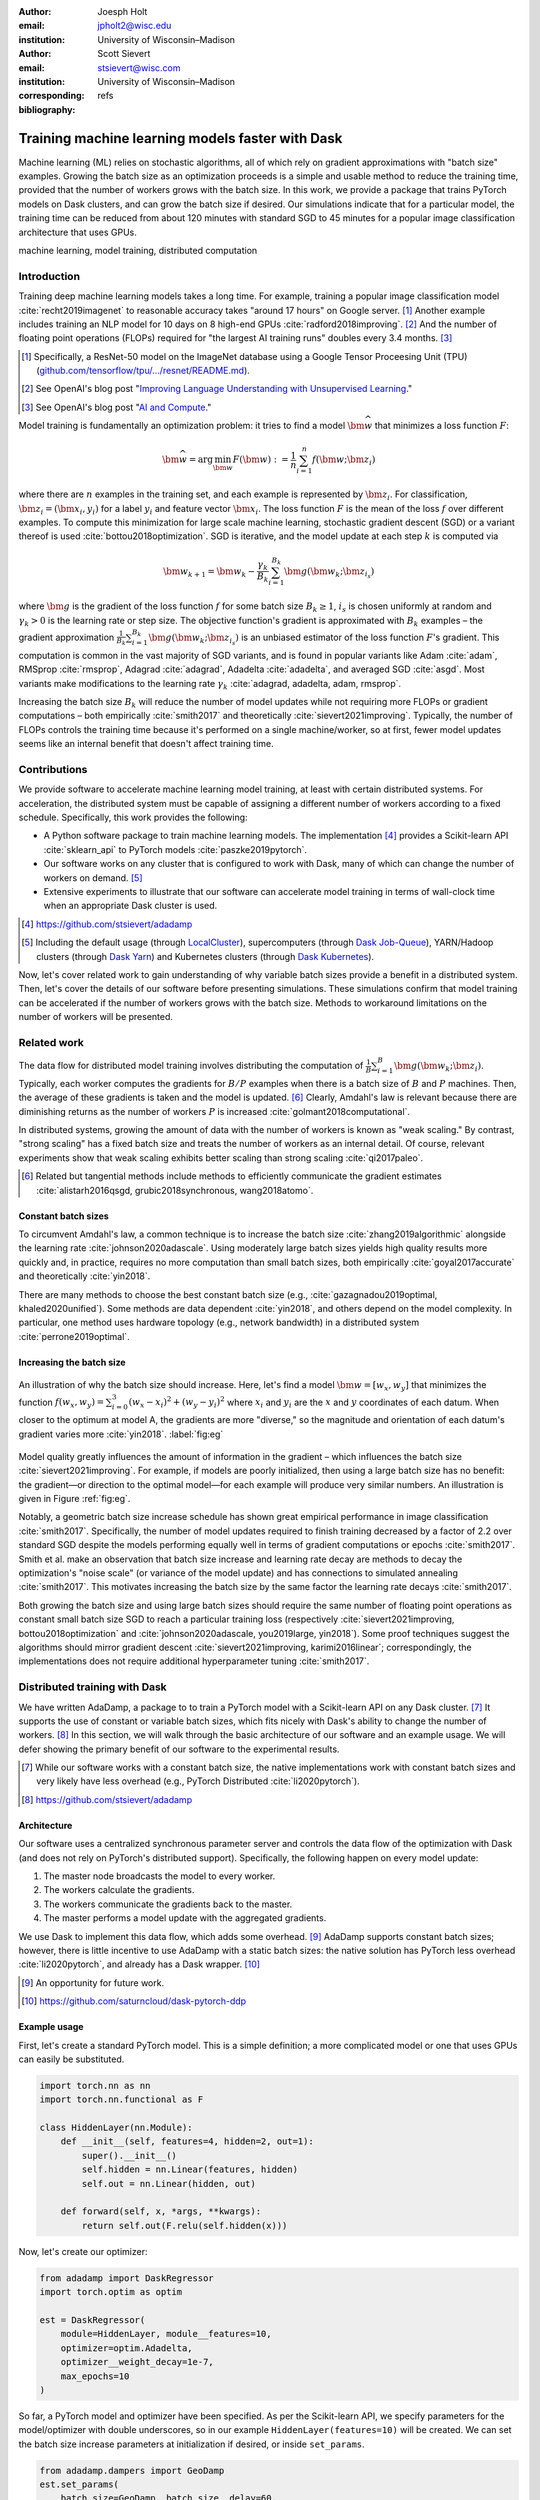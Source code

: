 :author: Joesph Holt
:email: jpholt2@wisc.edu
:institution: University of Wisconsin–Madison

:author: Scott Sievert
:email: stsievert@wisc.com
:institution: University of Wisconsin–Madison
:corresponding:

:bibliography: refs


-------------------------------------------------
Training machine learning models faster with Dask
-------------------------------------------------

.. class:: abstract

   Machine learning (ML) relies on stochastic algorithms, all of which rely on
   gradient approximations with "batch size" examples. Growing the batch size
   as an optimization proceeds is a simple and usable method to reduce the
   training time, provided that the number of workers grows with the batch
   size. In this work, we provide a package that trains PyTorch models on Dask
   clusters, and can grow the batch size if desired. Our simulations indicate
   that for a particular model, the training time can be reduced from about 120
   minutes with standard SGD to 45 minutes for a popular image classification
   architecture that uses GPUs.

.. class:: keywords

   machine learning, model training, distributed computation

Introduction
============

Training deep machine learning models takes a long time. For example, training
a popular image classification model :cite:`recht2019imagenet` to reasonable
accuracy takes "around 17 hours" on Google server. [#]_ Another example
includes training an NLP model for 10 days on 8 high-end GPUs
:cite:`radford2018improving`. [#]_ And the number of floating point operations
(FLOPs) required for "the largest AI training runs" doubles every 3.4 months. [#]_

.. [#] Specifically, a ResNet-50 model on the ImageNet database using a Google
   Tensor Proceesing Unit (TPU)
   (`github.com/tensorflow/tpu/.../resnet/README.md`_).

.. [#] See OpenAI's blog post "`Improving Language Understanding with Unsupervised Learning`_."

.. [#] See OpenAI's blog post "`AI and Compute`_."

Model training is fundamentally an optimization problem: it tries to find a
model :math:`\bm{\widehat{w}}` that minimizes a loss function :math:`F`:

.. The number of FLOPs is proportional the number
.. of `gradient computations` (aka "epochs") and determines the budget of a
.. particular training run. (deleted footnote)


.. math::

   \bm{\widehat{w}} = \arg\min_{\bm{w}} F(\bm{w}) := \frac{1}{n}\sum_{i=1}^n f(\bm{w}; \bm{z}_i)

where there are :math:`n` examples in the training set, and each example is
represented by :math:`\bm{z}_i`. For classification, :math:`\bm{z}_i =
(\bm{x}_i, y_i)` for a label :math:`y_i` and feature vector :math:`\bm{x}_i`.
The loss function :math:`F` is the mean of the loss :math:`f` over different
examples. To compute this minimization for large scale machine learning,
stochastic gradient descent (SGD) or a variant thereof is used
:cite:`bottou2018optimization`. SGD is iterative, and the model update at each
step :math:`k` is computed via

.. math::

   \bm{w}_{k+1} = \bm{w}_k - \frac{\gamma_k}{B_k} \sum_{i=1}^{B_k}
   \bm{g}(\bm{w}_k; \bm{z}_{i_s})

where :math:`\bm{g}` is the gradient of the loss function :math:`f` for some
batch size :math:`B_k \ge 1`, :math:`i_s` is chosen uniformly at random and
:math:`\gamma_k > 0` is the learning rate or step size. The objective
function's gradient is approximated with :math:`B_k` examples – the gradient
approximation :math:`\frac{1}{B_k}\sum_{i=1}^{B_k} \bm{g}(\bm{w}_k;
\bm{z}_{i_s})` is an unbiased estimator of the loss function :math:`F`'s
gradient. This computation is common in the vast majority of SGD variants, and
is found in popular variants like Adam :cite:`adam`, RMSprop :cite:`rmsprop`,
Adagrad :cite:`adagrad`, Adadelta :cite:`adadelta`, and averaged SGD
:cite:`asgd`.  Most variants make modifications to the learning rate
:math:`\gamma_k` :cite:`adagrad, adadelta, adam, rmsprop`.

Increasing the batch size :math:`B_k` will reduce the number of model updates
while not requiring more FLOPs or gradient computations – both empirically
:cite:`smith2017` and theoretically :cite:`sievert2021improving`. Typically,
the number of FLOPs controls the training time because it's performed on a
single machine/worker, so at first, fewer model updates seems like an internal
benefit that doesn't affect training time.

.. latex::

    \par The benefit comes while training with multiple machines aka a
    distributed system. Notably, the time required to complete a single model
    update is (nearly) agnostic to the batch size provided the number of
    workers in a distributed system grows with the batch size. In one
    experiment, the time to complete a model update grows by 13\% despite the
    batch size growing by a factor of 44~\cite[Sec.~5.5]{goyal2017accurate}.
    This acceleration has also been observed with an increasing batch size
    schedule~\cite[Sec.~5.4]{smith2017}.

.. On Amazon EC2, the cost of a machine with :math:`N` GPUs is proportional
   to :math:`N`.

.. _Improving Language Understanding with Unsupervised Learning: https://openai.com/blog/language-unsupervised/

.. _AI and Compute: https://openai.com/blog/ai-and-compute/

.. _github.com/tensorflow/tpu/.../resnet/README.md: https://github.com/tensorflow/tpu/blob/4cee6f16f78a92b4da8b1b7bad1e4841c9bda77a/models/official/resnet/README.md


Contributions
=============

We provide software to accelerate machine learning model training, at least
with certain distributed systems. For acceleration, the distributed system must
be capable of assigning a different number of workers according to a fixed
schedule. Specifically, this work provides the following:

* A Python software package to train machine learning models. The
  implementation [#]_ provides a Scikit-learn API :cite:`sklearn_api` to PyTorch
  models :cite:`paszke2019pytorch`.
* Our software works on any cluster that is configured to work with Dask, many
  of which can change the number of workers on demand. [#]_
* Extensive experiments to illustrate that our software can accelerate model
  training in terms of wall-clock time when an appropriate Dask cluster is used.

.. [#] https://github.com/stsievert/adadamp

.. [#] Including the default usage (through `LocalCluster`_), supercomputers
       (through `Dask Job-Queue`_), YARN/Hadoop clusters (through `Dask Yarn`_)
       and Kubernetes clusters (through `Dask Kubernetes`_).

.. latex::

   A key component of our software is that the number of workers grows with the
   batch size. Then, the model update time is agnostic to the batch size
   provided communication is instantaneous. This has been shown empirically:
   Goyal et al. grow the batch size (and the number of workers with it) by a
   factor of $44$ but the time for a single model update only increases by a
   factor of $1.13$~\cite[Sec.~5.5]{goyal2017accurate}.

Now, let's cover related work to gain understanding of why variable batch
sizes provide a benefit in a distributed system. Then, let's cover the details
of our software before presenting simulations. These simulations confirm that
model training can be accelerated if the number of workers grows with the batch
size. Methods to workaround limitations on the number of workers will be
presented.

.. _LocalCluster: https://distributed.dask.org/en/latest/api.html#distributed.LocalCluster
.. _Dask YARN: https://yarn.dask.org/en/latest/
.. _Dask Job-Queue: https://jobqueue.dask.org/en/latest/
.. _Dask Kubernetes: https://docs.dask.org/en/latest/setup/kubernetes.html

Related work
============

.. This work is focused on increasing the batch size.
.. First, let's examine the performance of large batch sizes. Then, let's examine
.. methods to increase the batch size. Both of these methods require the
.. following:
..
.. * The same amount of training data. For deterministic models, this is
..   proportional to the number of FLOPs.
.. * Fewer model updates.
..
.. As discussed in the introduction, fewer model updates is not an internal
.. benefit if each model update can be parallelized. In that case, it's possible
.. to make the wall-clock time required to train a model proportional to the
.. number of model updates.

The data flow for distributed model training involves distributing the
computation of :math:`\frac{1}{B}\sum_{i=1}^{B} \bm{g}(\bm{w}_k; \bm{z}_i)`.
Typically, each worker computes the gradients for :math:`B/P` examples when
there is a batch size of :math:`B` and :math:`P` machines. Then, the average of
these gradients is taken and the model is updated. [#]_ Clearly, Amdahl's law
is relevant because there are diminishing returns as the number of workers
:math:`P` is increased :cite:`golmant2018computational`.

In distributed systems, growing the amount of data with the number of workers
is known as "weak scaling." By contrast, "strong scaling" has a fixed batch
size and treats the number of workers as an internal detail. Of course,
relevant experiments show that weak scaling exhibits better scaling than strong
scaling :cite:`qi2017paleo`.

..  [#] Related but tangential methods include methods to efficiently
        communicate the gradient estimates
        :cite:`alistarh2016qsgd, grubic2018synchronous, wang2018atomo`.


.. In fact, with a constant batch
.. size the number of FLOPs or gradient computations is often the variable that
.. determines model performance :cite:`perrone2019optimal, yin2018`.

Constant batch sizes
--------------------

To circumvent Amdahl's law, a common technique is to increase the batch size
:cite:`zhang2019algorithmic` alongside the learning rate
:cite:`johnson2020adascale`. Using moderately large batch sizes yields high
quality results more quickly and, in practice, requires no more computation
than small batch sizes, both empirically :cite:`goyal2017accurate` and
theoretically :cite:`yin2018`.

There are many methods to choose the best constant batch size (e.g.,
:cite:`gazagnadou2019optimal, khaled2020unified`). Some methods are data
dependent :cite:`yin2018`, and others depend on the model complexity. In
particular, one method uses hardware topology (e.g., network bandwidth) in a
distributed system :cite:`perrone2019optimal`.

.. latex::

   \par Large constant batch sizes present generalization
   challenges~\cite{goyal2017accurate}. The generalization error is
   hypothesized to come from convergence to a "sharp" minima, strongly
   influenced by the learning rate and noise in the gradient
   estimate~\cite{keskar2016large}. To match performance on the training
   dataset, careful thought about choice of hyperparameters is
   required~\cite[Sec.~3 and~5.2]{goyal2017accurate}. In fact, this has
   motivated algorithms specifically designed for large constant batch sizes
   and distributed systems~\cite{johnson2020adascale,jia2018, you2017large}.


.. By contrast, a method to increase the batch
   size is motivated by "simulated annealing," where reducing the "noise scale" or
   "temperature" of a model update may help the system converge :cite:`smith2017`.


Increasing the batch size
-------------------------

.. figure:: imgs/grad-div.png
   :align: center
   :figclass: w
   :scale: 40%

   An illustration of why the batch size should increase. Here, let's find a
   model :math:`\bm{w} = [w_x, w_y]` that minimizes the function :math:`f(w_x,
   w_y) = \sum_{i=0}^3 (w_x - x_i)^2 + (w_y - y_i)^2` where :math:`x_i` and
   :math:`y_i` are the :math:`x` and :math:`y` coordinates of each datum. When
   closer to the optimum at model A, the gradients are more "diverse," so the
   magnitude and orientation of each datum's gradient varies more
   :cite:`yin2018`.  :label:`fig:eg`

Model quality greatly influences the amount of information in the gradient
– which influences the batch size :cite:`sievert2021improving`. For example, if
models are poorly initialized, then using a large batch size has no benefit:
the gradient—or direction to the optimal model—for each example will produce
very similar numbers. An illustration is given in Figure :ref:`fig:eg`.

.. latex::

   \par

   Various methods to \emph{adaptively} change the batch size based on model
   performance have been proposed \cite{sievert2021improving, de2016big,
   balles2016coupling, byrd2012}.    Of course, these methods are adaptive so
   computing the batch size requires computation (though there are
   workarounds~\cite{sievert2021improving, balles2016coupling}).

   Increasing the batch size is a provably good measure that (mathematically)
   requires far fewer model updates and no more computation than standard SGD
   for strongly convex functions for training
   loss~\cite[Ch.~5]{bottou2018optimization}, and all function classes if the
   batch size is provided by an oracle (or approximated
   accurately)~\cite{sievert2021improving}.  Convergence proofs have also been
   given for the \emph{passively} increasing the batch size, both for strongly
   convex functions~\cite[Ch.~5]{bottou2018optimization} and for non-convex
   functions~\cite{zhou2018new}. Both of these methods require fewer model
   updates than SGD \emph{and} do not increase the number of gradient
   computations.

Notably, a geometric batch size increase schedule has shown great empirical
performance in image classification :cite:`smith2017`.  Specifically, the
number of model updates required to finish training decreased by a factor of
2.2 over standard SGD despite the models performing equally well in terms of
gradient computations or epochs :cite:`smith2017`. Smith et al. make an
observation that batch size increase and learning rate decay are methods to
decay the optimization's "noise scale" (or variance of the model update) and
has connections to simulated annealing :cite:`smith2017`. This motivates
increasing the batch size by the same factor the learning rate decays
:cite:`smith2017`.

Both growing the batch size and using large batch sizes should require the same
number of floating point operations as constant small batch size SGD to reach a
particular training loss (respectively :cite:`sievert2021improving,
bottou2018optimization` and :cite:`johnson2020adascale, you2019large,
yin2018`). Some proof techniques suggest the algorithms should mirror gradient
descent :cite:`sievert2021improving, karimi2016linear`; correspondingly, the implementations does
not require additional hyperparameter tuning :cite:`smith2017`.

Distributed training with Dask
==============================

We have written AdaDamp, a package to to train a PyTorch model with a
Scikit-learn API on any Dask cluster. [#]_  It supports the use of constant or
variable batch sizes, which fits nicely with Dask's ability to change the
number of workers. [#]_ In this section, we will walk through the basic
architecture of our software and an example usage. We will defer showing the
primary benefit of our software to the experimental results.

.. Originally, the motivation for AdaDamp included showing
.. adaptively damping the noise in the gradient estimate requires fewer model
.. updates – an internal benefit that is not user facing. We have added
.. distributed support to show the primary benefit of batch size growth: reduced
.. training time when the distributed system is configured appropriately.

.. [#] While our software works with a constant batch size, the native
       implementations work with constant batch sizes and very likely have
       less overhead (e.g., PyTorch Distributed :cite:`li2020pytorch`).


.. [#] https://github.com/stsievert/adadamp

Architecture
------------

Our software uses a centralized synchronous parameter server and controls the
data flow of the optimization with Dask (and does not rely on PyTorch's
distributed support). Specifically, the following happen on every model update:

1. The master node broadcasts the model to every worker.
2. The workers calculate the gradients.
3. The workers communicate the gradients back to the master.
4. The master performs a model update with the aggregated gradients.

We use Dask to implement this data flow, which adds some overhead. [#]_ AdaDamp
supports constant batch sizes; however, there is little incentive to use
AdaDamp with a static batch sizes: the native solution has PyTorch less
overhead :cite:`li2020pytorch`, and already has a Dask wrapper. [#]_

.. [#] An opportunity for future work.

.. [#] https://github.com/saturncloud/dask-pytorch-ddp


.. latex::

   The key component of AdaDamp is that the number of workers grows
   with the batch size. Then, the model update time is agnostic to the batch size
   (provided communication is instantaneous). This has been shown empirically:
   Goyal et al. grow the batch size (and the number of workers with it) by a
   factor of $44$ but the time for a single model update only increases by a
   factor of $1.13$~\cite[Sec.~5.5]{goyal2017accurate}.

Example usage
-------------

First, let's create a standard PyTorch model. This is a simple definition; a
more complicated model or one that uses GPUs can easily be substituted.

.. code-block:: python

   import torch.nn as nn
   import torch.nn.functional as F

   class HiddenLayer(nn.Module):
       def __init__(self, features=4, hidden=2, out=1):
           super().__init__()
           self.hidden = nn.Linear(features, hidden)
           self.out = nn.Linear(hidden, out)

       def forward(self, x, *args, **kwargs):
           return self.out(F.relu(self.hidden(x)))

Now, let's create our optimizer:

.. code-block:: python

   from adadamp import DaskRegressor
   import torch.optim as optim

   est = DaskRegressor(
       module=HiddenLayer, module__features=10,
       optimizer=optim.Adadelta,
       optimizer__weight_decay=1e-7,
       max_epochs=10
   )

So far, a PyTorch model and optimizer have been specified. As per the
Scikit-learn API, we specify parameters for the model/optimizer with double
underscores, so in our example ``HiddenLayer(features=10)`` will be created.
We can set the batch size increase parameters at initialization if desired, or
inside ``set_params``.

.. code-block:: python

   from adadamp.dampers import GeoDamp
   est.set_params(
       batch_size=GeoDamp, batch_size__delay=60,
       batch_size__factor=5)

This will increase the batch size by a factor of 5 every 60 epochs, which is
used in the experiments. Now, we can train:

.. code-block:: python

   from sklearn.datasets import make_regression
   X, y = make_regression(n_features=10)
   X = torch.from_numpy(X.astype("float32"))
   y = torch.from_numpy(y.astype("float32")).reshape(-1, 1)

   est.fit(X, y)


Experiments
===========

In this section, we present two sets of experiments. [#]_ Both experiments will
use the same setup, a Wide-ResNet model in a "16-4" architecture
:cite:`zagoruyko2016b` to perform image classification on the CIFAR10 dataset
:cite:`cifar10`. This is a deep learning model with about 2.75 million weights
that requires a GPU to train. [#]_  The experiments will provide evidence for
the following points:

.. [#] Full detail on these experiments can be found at
       https://github.com/stsievert/adadamp-experiments

.. [#] Specifically, we used a NVIDIA T4 GPU with an Amazon ``g4dn.xlarge`` instance.
       Training consumes 2.2GB of GPU memory with a batch size of 32, and 5.5GB
       with a batch size of 256.

1. Increasing the batch size reduces the number of model updates.
2. The time required for model training is proportional the number of model
   updates (presuming the distributed system is configured correctly).
3. Adding more GPUs to a fixed increase schedule can further accelerate
   training.


.. Model: Wide_ResNet w/ depth=16, widen_factor=4, dropout_rate=0.3, num_classes=10
.. Dataset: CIFAR10.
.. Standard transforms.
.. Loss: Cross entropy loss.
..
.. More detail:
.. https://github.com/stsievert/adadamp-experiments/blob/975f2e64e57660e011d17b219a5eefc7efa191ca/exp-dask/train.ipynb
..
.. | Batch size | GPU Memory |
.. | 1 |  1483 |
.. | 2 |  1561 |
.. | 4 |  1523 |
.. | 8 |  1621 |
.. | 16 |  1681 |
.. | 32 |  2221 |
.. | 64 |  2291 |
.. | 128 |  3407 |
.. | 256 |  5629 |
.. | 512 |  10239 |

To provide evidence for these points, let's run two experiments: one that
varies the batch size increasing schedule, and one that varies the number of
workers for a constant batch size. The first set of experiments will mirror the
experiments by Smith et al. :cite:`smith2017`.

We train each batch size increase schedule once, and then write the historical
performance to disk. This reduces the need for many GPUs, and allows us to
simulate different networks and highlight the performance of Dask. That means
that in our simulations, we simulate model training by having the computer
sleep for an appropriate and realistic amount of time.

Batch size increase
-------------------

.. latex::

   \par To illustrate the primary benefit of our software, let's perform
   several trainings that require a different number of model updates. These
   experiments explicitly mirror the experiments by Smith et
   al.~\cite[Sec.~5.1]{smith2017}, which helps reduce the parameter tuning.
   Largely, the same hyperparameters are used.

These experiments only differ in the choice of batch size and learning rate, as
shown in Figure :ref:`fig:labels`. As in the Smith et al. experiments, every
optimizer uses Nesterov momentum :cite:`nesterov2013a` and the same momentum
(0.9) and weight decay (:math:`0.5\cdot 10^{-3}`). They start with the same
initial learning rate (0.05), [#]_ and either the learning rate is decreased or
the batch size increases by a specified factor (5) at particular intervals
(epochs 60, 120 and 180). This means that the variance of the model update is
reduced by a constant factor at each update.

.. [#] These are the same as Smith et al. :cite:`smith2017` with the exception
       of learning rate (which had to be reduced by a factor of 2).

.. figure:: figs/schedule.pdf
   :align: center
   :scale: 60%
   :figclass: h

   The learning rate and batch size decrease/increase schedules for various
   optimizers. After the maximum batch size is reached, the learning rate
   decays. A postfix of "(\*2)" means the initial batch size twice as large
   (256 instead of 128) :label:`fig:labels`

These different decay schedules exhibit the same performance in terms of number
of epochs, which is proportional to the number of FLOPs, as shown in Figure
:ref:`fig:epochs`.  The number of FLOPs is (approximately) to the cost, at
least on Amazon EC2 where the cost to rent a server tends to be proportional to
the number of CPU cores/GPUs.

.. figure:: figs/centralized/epochs.pdf
   :align: center
   :scale: 60%
   :figclass: h

   The performance of the LR/BR schedules in Figure :ref:`fig:labels`, plotted
   with epochs—or passes through the dataset—on the x-axis. :label:`fig:epochs`

Importantly, this work focuses on increasing the number of workers with the
batch size – the effect of which is hidden in Figure :ref:`fig:epochs`.
However, the fact that the performance does not change with different
schedules means that choosing a different batch size increase schedule will not
require more wall-clock time if only a single worker is available. Combined
with the hyperparameter similarity between the different schedules, this
reduces deployment and debugging concerns.

If the number of workers grows with the batch size, then the number of
model updates is relevant to the wall-clock time. Figure :ref:`fig:updates` shows the number of model updates and wall-clock
time required to reach a model of a particular test accuracy. Of course, there
is some overhead to our current framework, which is why the number of model
updates does not exactly correlate with the wall-clock time required to
complete training. In summary, the time required to complete training is
shown in Table :ref:`table:centralized`.

.. figure:: figs/centralized/updates.pdf
   :align: center
   :scale: 60%
   :figclass: h

   The same simulations as in Figure :ref:`fig:epochs`, but plotted with the
   number of model updates and wall-clock time plotted on the x-axis (the loss
   obeys a similar behavior as illustrated in the Appendix).
   :label:`fig:updates`

.. raw:: latex

   \setlength{\tablewidth}{0.8\linewidth}

.. table:: A summary of the simulations in Figures :ref:`fig:epochs`
           and :ref:`fig:updates`. All training require approximately 200
           epochs, so they all require the same number of FLOPs.
           :label:`table:centralized`

   ==================== ================= ======================= ============
   Maximum batch size   Model     updates Training time (min)     Max. workers
   ==================== ================= ======================= ============
   5.1k (\*2)           14,960            69.87                   40
   3.2k                 29,480            107.17                  25
   16k                  29,240            107.49                  125
   640                  34,520            116.86                  5
   128                  78,200            200.19                  1
   ==================== ================= ======================= ============

Future work
===========

Architecture
------------

Fundamentally, the model weights can be either be held on a master node
(centralized), or on every node (decentralized). Respectively, these storage
architectures typically use point-to-point communication or an "all-reduce"
communication. Both centralized :cite:`li2014scaling, abadi2016` and
decentralized :cite:`li2020pytorch, sergeev2018horovod` communication
architectures are common.

Future work is to avoid the overhead introduced by manually having Dask control
the model update workflow. With any synchronous centralized system, the time
required for any one model update is composed of the time required for the following tasks:

1. Broadcasting the model from the master node to all workers
2. Finishing gradient computation on all workers.
3. Communicating gradients back to master node.
4. Various overhead tasks (e.g., serialization, worker scheduling, etc).
5. Computing the model update after all gradients are computed & gathered.

Items (1), (3) and (4) are a large concern in our implementation. Decentralized
communication has the advantage of eliminating items (1) and (4), and mitigates
(3) with a smarter communication strategy (all-reduce vs. point-to-point).
Item (2) is still a concern with straggler nodes :cite:`dean2012large`, but
recent work has achieved "near-linear scalability with 256 GPUs" in a
homogeneous computing environment :cite:`li2020pytorch`. Items (2) and (5) can
be avoided with asynchronous methods (e.g., :cite:`recht2011hogwild,
zhang2016hogwild++`).

.. latex::

   \par That is, most of the concerns in our implementation will be resolved
   with a distributed communication strategy. The PyTorch distributed
   communication package uses a synchronous decentralized strategy, so the
   model is communicated to each worker and gradients are sent between workers
   with an all-reduce scheme~\cite{li2020pytorch}. It has some machine learning
   specific features to reduce the communication time, including performing
   both computation and communication concurrently as layer gradients become
   available~\cite[Sec.~3.2.3]{li2020pytorch}.

The software library dask-pytorch-ddp [#]_ allows use of the PyTorch
decentralized communications :cite:`li2020pytorch` with Dask clusters, and is a
thin wrapper around PyTorch's distributed communication package. Future work
will likely involve ensuring training can efficiently use a variable number of
workers.

.. [#] https://github.com/saturncloud/dask-pytorch-ddp


Simulations
-----------

We have simulated the expected gain from the work of enabling decentralized
communication with two networks that use a decentralized all-reduce strategy:

* ``decentralized-medium`` It assumes an a network with inter-worker bandwidth
  of 54Gb/s and a latency of :math:`0.05\mu\textrm{s}`.
* ``centralized`` uses a centralized communication strategy (as implemented)
  and the same network as ``decentralized-medium``.
* ``decentralized-high`` has the same network as ``decentralized-medium`` but
  has an inter-worker bandwidth of 800Gb/s and a latency of
  :math:`0.025\mu\textrm{s}`.

To provide baseline performance, we also show the results with the current
implementation:

* ``centralized`` uses the same network as ``decentralized-medium`` but with
  the centralized communication scheme that is currently implemented.

.. raw:: latex

   \setlength{\tablewidth}{0.8\linewidth}

.. table:: Simulations that indicate how the training time (in minutes) will
           change under different architectures and networks. The "centralized"
           architecture is the currently implemented architecture, and has the
           same numbers as "training time" in Table :ref:`fig:updates`.
           :label:`table:networks`

   ==================  ============= ======================== ====================
   Maximum batch size  Centralized   Decentralized (moderate) Decentralized (high)
   ==================  ============= ======================== ====================
   5.1k (\*2)          69.9          45.1                     43.5
   3.2k                107.2         67.7                     65.5
   16k                 107.5         67.7                     65.7
   640                 116.9         73.6                     71.8
   128                 200.2         121.7                    121.5
   ==================  ============= ======================== ====================

``decentralized-medium`` is most applicable for clusters that have decent
bandwidth between nodes. It's also applicable to for certain cases when Amazon
EC2 is used with one GPU per worker, [#]_ or workers have a very moderate
Infiniband setup. [#]_ ``decentralized-high`` is a simulation of the network
used by the PyTorch developers to illustrate their distributed communication
:cite:`li2020pytorch`. We have run simulations to illustrate the effects of
these networks. Of course, changing the underlying networks does not affect the
number of epochs or model updates, so Figures :ref:`fig:epochs` and
:ref:`fig:updates` also apply here.

.. [#] 50Gb/s and 25Gb/s networks can be obtained with ``g4dn.8xlarge`` and
       ``g4dn.xlarge`` instances respectively. ``g4dn.xlarge`` machines have 1
       GPU each and are the least expensive for a fixed number of FLOPs on the
       GPU.

.. [#] A 2011 Infiniband setup with 4 links (https://en.wikipedia.org/wiki/InfiniBand#Performance)

A summary of how different networks affect training time is shown in Table
:ref:`table:networks`. We show the training time for a particular network
(``decentralized-moderate``) in Figure :ref:`fig:d-moderate`;
``decentralized-high`` shows similar performance as illustrated in Table
:ref:`table:networks`.  A visualization of :ref:`table:networks` is shown in
Figure :ref:`fig:update-time`. This shows how network quality affects the
performance of different optimization methods in Figure :ref:`fig:d-moderate`.
Clearly, the optimization method (and the maximum number of workers) is more
important than the network.


.. figure:: figs/prediction.png
   :align: center
   :scale: 60%
   :figclass: h

   A single point represents one run in Figure :ref:`fig:d-moderate`. The point
   with about 80k model updates represents a single worker, so there's no
   overhead in this decentralized simulation. Different network qualities are
   shown with different colors, and the "ideal" line is as if every model
   update is agnostic to batch size. :label:`fig:update-time`


Finally, let's show how the number of Dask workers affects the time required to
complete a single epoch with a constant batch size. This simulation will use
the ``decentralized-high`` network and has the advantage of removing any
overhead. The results in Figure :ref:`fig:nworkers` show that the speedups
start saturating around 128 examples/worker for the model used with a batch
size of 512. Larger batch sizes will likely mirror this performance –
computation is bottleneck with this model/dataset/hardware.

.. figure:: figs/decentralized-moderate/training_time.png
   :align: center
   :scale: 80%
   :figclass: h

   The training time required for different optimizers under the
   ``decentralized-moderate`` network. :label:`fig:d-moderate`

.. figure:: figs/constant-batch-size_change-n_workers.png
   :align: center
   :scale: 60%
   :figclass: h

   The median time to complete a pass through the training set with a batch
   size of 512. As expected, the speedups diminish when there is little
   computation and much communication (say with 32 examples per worker).
   :label:`fig:nworkers`


Conclusion
==========

In this work, we have provided a package to train PyTorch ML models with Dask
cluster. This package reduces the amount of time required to train a model with
the current centralized setup. However, it can be further accelerated by
integration with PyTorch's distributed communication package as illustrated by
extensive simulations. For a particular model, only 45 minutes is required for
training – an improvement over the 120 minutes required with standard SGD.

References
==========

.. latex::

   \newpage

.. latex::

   \appendix

.. figure:: figs/decentralized-moderate/training_time-loss.png
   :align: center
   :scale: 70%
   :figclass: h

   The training time required for different optimizers under the
   ``decentralized-moderate`` network.

.. figure:: figs/decentralized-high/training_time-loss.png
   :align: center
   :scale: 70%
   :figclass: h

   The training time required for different optimizers under the
   ``decentralized-high`` network.

.. figure:: figs/centralized/training_time-loss.png
   :align: center
   :scale: 70%
   :figclass: h

   The training time required for different optimizers under the
   ``centralized`` network.

